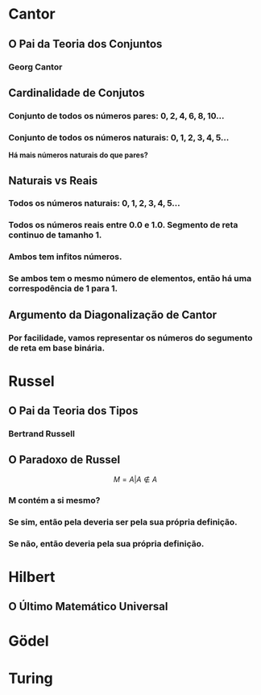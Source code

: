 
* Cantor
** O Pai da Teoria dos Conjuntos
*** Georg Cantor
  [[file:./ETEM/cantor.jpeg]]

** Cardinalidade de Conjutos  
*** Conjunto de todos os números pares: \(0, 2, 4, 6, 8, 10... \)
*** Conjunto de todos os números naturais: \(0, 1, 2, 3, 4, 5... \)
    
  *Há mais números naturais do que pares?*

** Naturais vs Reais
*** Todos os números naturais: \(0, 1, 2, 3, 4, 5... \)
*** Todos os números reais entre 0.0 e 1.0. Segmento de reta continuo de tamanho 1.
*** Ambos tem infitos números.
*** Se ambos tem o mesmo número de elementos, então há uma correspodência de 1 para 1.

** Argumento da Diagonalização de Cantor
*** Por facilidade, vamos representar os números do segumento de reta em base binária.
  [[file:./ETEM/diagonal.png]]

* Russel
** O Pai da Teoria dos Tipos
*** Bertrand Russell
  [[file:./ETEM/russel.png]]
** O Paradoxo de Russel
   \[ M = {A | A \not \in A} \]
*** M contém a si mesmo?
*** Se sim, então pela deveria ser pela sua própria definição.
*** Se não, então deveria pela sua própria definição.

* Hilbert
** O Último Matemático Universal
  [[file:./ETEM/hilbert.jpg]]
  
* Gödel

* Turing
